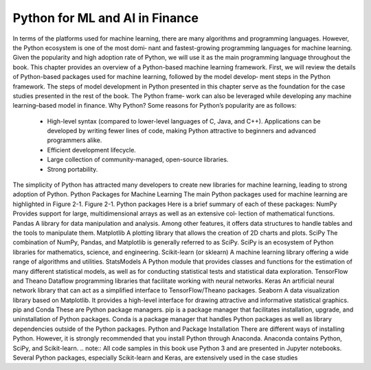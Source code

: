 .. _ML_Model_Python:

Python for ML and AI in Finance
=========

In terms of the platforms used for machine learning, there are many algorithms and programming languages. However, the Python ecosystem is one of the most domi‐ nant and fastest-growing programming languages for machine learning.
Given the popularity and high adoption rate of Python, we will use it as the main programming language throughout the book. This chapter provides an overview of a Python-based machine learning framework. First, we will review the details of Python-based packages used for machine learning, followed by the model develop‐ ment steps in the Python framework.
The steps of model development in Python presented in this chapter serve as the foundation for the case studies presented in the rest of the book. The Python frame‐ work can also be leveraged while developing any machine learning–based model in finance.
Why Python?
Some reasons for Python’s popularity are as follows:
    • High-level syntax (compared to lower-level languages of C, Java, and C++). Applications can be developed by writing fewer lines of code, making Python attractive to beginners and advanced programmers alike.
    • Efficient development lifecycle.
    • Large collection of community-managed, open-source libraries.
    • Strong portability.
The simplicity of Python has attracted many developers to create new libraries for machine learning, leading to strong adoption of Python.
Python Packages for Machine Learning
The main Python packages used for machine learning are highlighted in Figure 2-1.
Figure 2-1. Python packages
Here is a brief summary of each of these packages:
NumPy
Provides support for large, multidimensional arrays as well as an extensive col‐ lection of mathematical functions.
Pandas
A library for data manipulation and analysis. Among other features, it offers data structures to handle tables and the tools to manipulate them.
Matplotlib
A plotting library that allows the creation of 2D charts and plots.
SciPy
The combination of NumPy, Pandas, and Matplotlib is generally referred to as SciPy. SciPy is an ecosystem of Python libraries for mathematics, science, and engineering.
Scikit-learn (or sklearn)
A machine learning library offering a wide range of algorithms and utilities.
StatsModels
A Python module that provides classes and functions for the estimation of many different statistical models, as well as for conducting statistical tests and statistical data exploration.
TensorFlow and Theano
Dataflow programming libraries that facilitate working with neural networks.
Keras
An artificial neural network library that can act as a simplified interface to TensorFlow/Theano packages.
Seaborn
A data visualization library based on Matplotlib. It provides a high-level interface for drawing attractive and informative statistical graphics.
pip and Conda
These are Python package managers. pip is a package manager that facilitates installation, upgrade, and uninstallation of Python packages. Conda is a package manager that handles Python packages as well as library dependencies outside of the Python packages.
Python and Package Installation
There are different ways of installing Python. However, it is strongly recommended that you install Python through Anaconda. Anaconda contains Python, SciPy, and Scikit-learn.
.. note:: All code samples in this book use Python 3 and are presented in Jupyter notebooks. Several Python packages, especially Scikit-learn and Keras, are extensively used in the case studies
